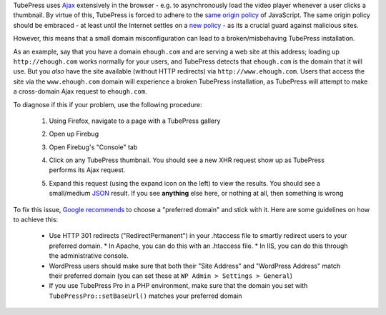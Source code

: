 TubePress uses `Ajax <http://en.wikipedia.org/wiki/Ajax_(programming)>`_ extensively in the browser - e.g. to
asynchronously load the video player whenever a user clicks a thumbnail. By virtue of this, TubePress is forced
to adhere to the `same origin policy <http://en.wikipedia.org/wiki/Same_origin_policy>`_ of JavaScript. The same origin
policy should be embraced - at least until the Internet settles on
a `new policy <http://en.wikipedia.org/wiki/Cross-origin_resource_sharing>`_ - as its a crucial guard against malicious
sites.

However, this means that a small domain misconfiguration can lead to a broken/misbehaving TubePress installation.

As an example, say that you have a domain ``ehough.com`` and are serving a web site at this address;
loading up ``http://ehough.com`` works normally for your users, and TubePress detects that ``ehough.com`` is the domain
that it will use. But you *also* have the site available (without HTTP redirects) via ``http://www.ehough.com``.
Users that access the site via the ``www.ehough.com`` domain will experience a
broken TubePress installation, as TubePress will attempt to make a cross-domain Ajax request to ``ehough.com``.

To diagnose if this if your problem, use the following procedure:

  1. Using Firefox, navigate to a page with a TubePress gallery
  2. Open up Firebug
  3. Open Firebug's "Console" tab
  4. Click on any TubePress thumbnail. You should see a new XHR request show up as TubePress performs its Ajax request.

     .. image:: ../_shared/troubleshooting/images/cross_domain_xhr.png

  5. Expand this request (using the expand icon on the left) to view the results. You should see a small/medium
     `JSON <http://www.json.org/>`_ result. If you see **anything** else here, or nothing at all, then something is wrong

     .. image:: ../_shared/troubleshooting/images/cross_domain_xhr_result.png

To fix this issue, `Google recommends <http://support.google.com/webmasters/bin/answer.py?hl=en&answer=66359>`_ to
choose a "preferred domain" and stick with it. Here are some guidelines on how to achieve this:

 * Use HTTP 301 redirects ("RedirectPermanent") in your .htaccess file to smartly redirect users to your preferred domain.
   * In Apache, you can do this with an .htaccess file.
   * In IIS, you can do this through the administrative console.
 * WordPress users should make sure that both their "Site Address" and "WordPress Address" match their preferred domain
   (you can set these at ``WP Admin > Settings > General``)
 * If you use TubePress Pro in a PHP environment, make sure that the domain you set with ``TubePressPro::setBaseUrl()``
   matches your preferred domain
